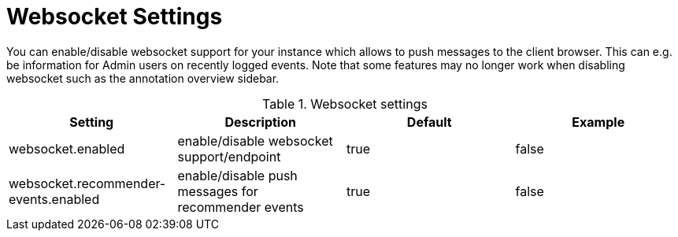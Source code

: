 // Licensed to the Technische Universität Darmstadt under one
// or more contributor license agreements.  See the NOTICE file
// distributed with this work for additional information
// regarding copyright ownership.  The Technische Universität Darmstadt 
// licenses this file to you under the Apache License, Version 2.0 (the
// "License"); you may not use this file except in compliance
// with the License.
//  
// http://www.apache.org/licenses/LICENSE-2.0
// 
// Unless required by applicable law or agreed to in writing, software
// distributed under the License is distributed on an "AS IS" BASIS,
// WITHOUT WARRANTIES OR CONDITIONS OF ANY KIND, either express or implied.
// See the License for the specific language governing permissions and
// limitations under the License.

[[sect_settings_websocket]]
= Websocket Settings

You can enable/disable websocket support for your instance which allows to push messages to the client browser. This can e.g. be information for Admin users on recently logged events. 
Note that some features may no longer work when disabling websocket such as the annotation overview sidebar.

.Websocket settings
[cols="4*", options="header"]
|===
| Setting
| Description
| Default
| Example

| websocket.enabled
| enable/disable websocket support/endpoint
| true
| false

| websocket.recommender-events.enabled
| enable/disable push messages for recommender events
| true
| false
|===
